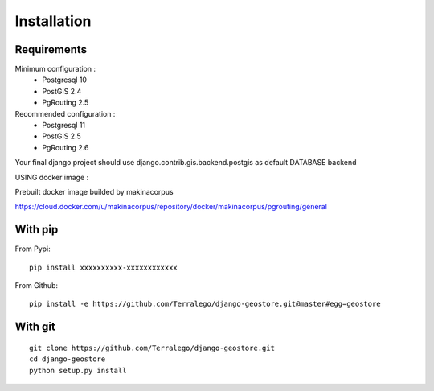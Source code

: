 Installation
============

Requirements
------------

Minimum configuration :
 * Postgresql 10
 * PostGIS 2.4
 * PgRouting 2.5

Recommended configuration :
 * Postgresql 11
 * PostGIS 2.5
 * PgRouting 2.6

Your final django project should use django.contrib.gis.backend.postgis as default DATABASE backend


USING docker image :

Prebuilt docker image builded by makinacorpus

https://cloud.docker.com/u/makinacorpus/repository/docker/makinacorpus/pgrouting/general


With pip
--------

From Pypi:

::

    pip install xxxxxxxxxx-xxxxxxxxxxxx

From Github:

::

    pip install -e https://github.com/Terralego/django-geostore.git@master#egg=geostore

With git
--------

::

    git clone https://github.com/Terralego/django-geostore.git
    cd django-geostore
    python setup.py install
